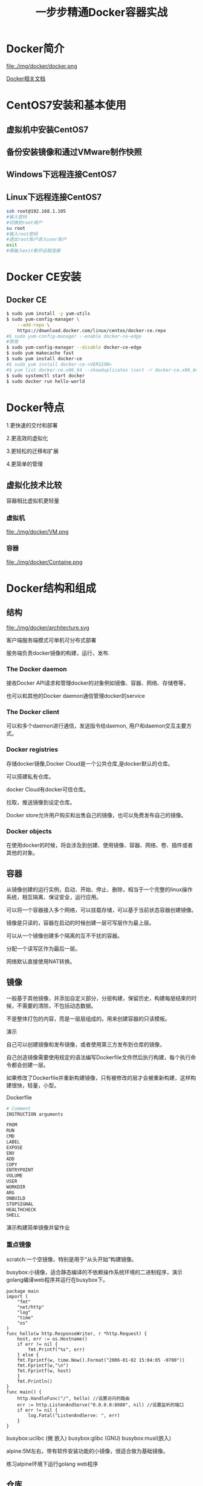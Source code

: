 #+title: 一步步精通Docker容器实战
* Docker简介
file:./img/docker/docker.png

[[https://docs.docker.com/][Docker相关文档]]

* CentOS7安装和基本使用
** 虚拟机中安装CentOS7
** 备份安装镜像和通过VMware制作快照
** Windows下远程连接CentOS7
** Linux下远程连接CentOS7
#+begin_src sh
ssh root@192.168.1.105
#输入密码
#切换到root用户
su root
#输入root密码
#退出root账户进入user账户
exit
#再输入exit断开远程连接
#+end_src
* Docker CE安装
** Docker CE
#+begin_src sh
$ sudo yum install -y yum-utils
$ sudo yum-config-manager \
    --add-repo \
    https://download.docker.com/linux/centos/docker-ce.repo
#$ sudo yum-config-manager --enable docker-ce-edge
#禁用
$ sudo yum-config-manager --disable docker-ce-edge
$ sudo yum makecache fast
$ sudo yum install docker-ce
#$ sudo yum install docker-ce-<VERSION>
#$ yum list docker-ce.x86_64 --showduplicates |sort -r docker-ce.x86_64 17.03.0.el7 docker-ce-stable  
$ sudo systemctl start docker
$ sudo docker run hello-world
#+end_src
* Docker特点
1.更快速的交付和部署

2.更高效的虚拟化

3.更轻松的迁移和扩展

4.更简单的管理
** 虚拟化技术比较
容器相比虚拟机更轻量

*** 虚拟机

file:./img/docker/VM.png

*** 容器

file:./img/docker/Containe.png

* Docker结构和组成
** 结构

file:./img/docker/architecture.svg

客户端服务端模式可单机可分布式部署

服务端负责docker镜像的构建，运行，发布.

*** The Docker daemon

接收Docker API请求和管理docker的对象例如镜像、容器、网络、存储卷等，

也可以和其他的Docker daemon通信管理docker的service

*** The Docker client

可以和多个daemon进行通信，发送指令给daemon, 用户和daemon交互主要方式。

*** Docker registries

存储docker镜像,Docker Cloud是一个公共仓库,是docker默认的仓库。

可以搭建私有仓库。

docker Cloud有docker可信仓库。

拉取，推送镜像到设定仓库。

Docker store允许用户购买和出售自己的镜像，也可以免费发布自己的镜像。

*** Docker objects

在使用docker的时候，将会涉及到创建、使用镜像、容器、网络、卷、插件或者其他的对象。

** 容器

从镜像创建的运行实例，启动、开始、停止、删除，相当于一个完整的linux操作系统，相互隔离、保证安全，运行应用。

可以将一个容器接入多个网络，可以挂载存储，可以基于当前状态容器创建镜像。

镜像是只读的，容器在启动的时候创建一层可写层作为最上层。

可以从一个镜像创建多个隔离的互不干扰的容器。

分配一个读写区作为最后一层。

网络默认直接使用NAT转换。

** 镜像

一般基于其他镜像，并添加自定义部分，分层构建，保留历史，构建每层结束的时候，不需要的清除，不包括动态数据。

不是整体打包的内容，而是一层层组成的。用来创建容器的只读模板。

演示

自己可以创建镜像和发布镜像，或者使用第三方发布到仓库的镜像，

自己创造镜像需要使用规定的语法编写Dockerfile文件然后执行构建，每个执行命令都会创建一层。

如果修改了Dockerfile并重新构建镜像，只有被修改的层才会被重新构建，这样构建很快，轻量，小型。

Dockerfile

#+begin_src sh
# Comment
INSTRUCTION arguments

FROM
RUN
CMD
LABEL
EXPOSE
ENV
ADD
COPY
ENTRYPOINT
VOLUME
USER
WORKDIR
ARG
ONBUILD
STOPSIGNAL
HEALTHCHECK
SHELL
#+end_src

演示构建简单镜像并留作业

*** 重点镜像

scratch:一个空镜像，特别是用于“从头开始”构建镜像。

busybox:小镜像，适合静态编译的不依赖操作系统环境的二进制程序，演示golang编译web程序并运行在busybox下。

#+begin_src golang
package main
import (
    "fmt"
    "net/http"
    "log"
    "time"
    "os"
)
func hello(w http.ResponseWriter, r *http.Request) {
    host, err := os.Hostname()
    if err != nil {
        fmt.Printf("%s", err)
    } else {
    fmt.Fprintf(w, time.Now().Format("2006-01-02 15:04:05 -0700"))
    fmt.Fprintf(w,"\n")
    fmt.Fprintf(w, host)
    }
    fmt.Println()
}
func main() {
    http.HandleFunc("/", hello) //设置访问的路由
    err := http.ListenAndServe("0.0.0.0:8080", nil) //设置监听的端口
    if err != nil {
        log.Fatal("ListenAndServe: ", err)
    }
}
#+end_src

busybox:uclibc (微 嵌入)  busybox:glibc (GNU)  busybox:musl(嵌入)

alpine:5M左右，带有软件安装功能的小镜像，很适合做为基础镜像。

练习alpine环境下运行golang web程序

** 仓库

*** 公有仓库

最大的公开仓库是Docker Hub

演示提交镜像到Docker Hub

国内Docker Hub仓库镜像服务器，同时也可以上传自己的镜像

阿里[[https://dev.aliyun.com/search.html][https://dev.aliyun.com/search.html]]

*** 私有仓库

自己搭建

** SERVICES

swarm

* 数据管理
* 网络管理
